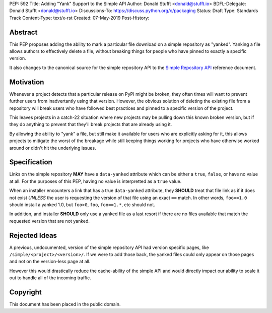 PEP: 592
Title: Adding "Yank" Support to the Simple API
Author: Donald Stufft <donald@stufft.io>
BDFL-Delegate: Donald Stufft <donald@stufft.io>
Discussions-To: https://discuss.python.org/c/packaging
Status: Draft
Type: Standards Track
Content-Type: text/x-rst
Created: 07-May-2019
Post-History:


Abstract
========

This PEP proposes adding the ability to mark a particular file download
on a simple repository as "yanked". Yanking a file allows authors to
effectively delete a file, without breaking things for people who have
pinned to exactly a specific version.

It also changes to the canonical source for the simple repository API to
the `Simple Repository API`_ reference document.


Motivation
==========

Whenever a project detects that a particular release on PyPI might be
broken, they often times will want to prevent further users from
inadvertantly using that version. However, the obvious solution of
deleting the existing file from a repository will break users who have
followed best practices and pinned to a specific version of the project.

This leaves projects in a catch-22 situation where new projects may be
pulling down this known broken version, but if they do anything to
prevent that they'll break projects that are already using it.

By allowing the ability to "yank" a file, but still make it available
for users who are explicitly asking for it, this allows projects to
mitigate the worst of the breakage while still keeping things working
for projects who have otherwise worked around or didn't hit the
underlying issues.


Specification
=============

Links on the simple repository **MAY** have a ``data-yanked`` attribute
which can be either a ``true``, ``false``, or have no value at all. For
the purposes of this PEP, having no value is interpretted as a ``true``
value.

When an installer encounters a link that has a true ``data-yanked``
attribute, they **SHOULD** treat that file link as if it does not
exist *UNLESS* the user is requesting the version of that file using
an exact ``==`` match. In other words, ``foo==1.0`` should install
a yanked 1.0, but ``foo>0``, ``foo``, ``foo==1.*``, etc should not.

In addition, and installer **SHOULD** only use a yanked file as a last
resort if there are no files available that match the requested
version that are not yanked.


Rejected Ideas
==============

A previous, undocumented, version of the simple repository API had
version specific pages, like ``/simple/<project>/<version>/``. If
we were to add those back, the yanked files could only appear on
those pages and not on the version-less page at all.

However this would drastically reduce the cache-ability of the simple
API and would directly impact our ability to scale it out to handle
all of the incoming traffic.


.. _`Simple Repository API`:
   https://packaging.python.org/specifications/simple-repository-api/


Copyright
=========

This document has been placed in the public domain.

..
   Local Variables:
   mode: indented-text
   indent-tabs-mode: nil
   sentence-end-double-space: t
   fill-column: 70
   coding: utf-8
   End:
